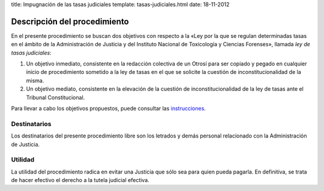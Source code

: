 title: Impugnación de las tasas judiciales
template: tasas-judiciales.html
date: 18-11-2012

=============================
Descripción del procedimiento
=============================

En el presente procedimiento se buscan dos objetivos con respecto a la
«Ley por la que se regulan determinadas tasas en el ámbito de la
Administración de Justicia y del Instituto Nacional de Toxicología y
Ciencias Forenses», llamada *ley de tasas judiciales*:

1. Un objetivo inmediato, consistente en la redacción colectiva de un
   Otrosí para ser copiado y pegado en cualquier inicio de
   procedimiento sometido a la ley de tasas en el que se solicite la
   cuestión de inconstitucionalidad de la misma.

2. Un objetivo mediato, consistente en la elevación de la cuestión de
   inconstitucionalidad de la ley de tasas ante el Tribunal
   Constitucional.

Para llevar a cabo los objetivos propuestos, puede consultar las
`instrucciones`_.

Destinatarios
=============

Los destinatarios del presente procedimiento libre son los letrados y
demás personal relacionado con la Administración de Justicia.

Utilidad
========

La utilidad del procedimiento radica en evitar una Justicia que sólo
sea para quien pueda pagarla. En definitiva, se trata de hacer
efectivo el derecho a la tutela judicial efectiva.

.. _instrucciones: /procedimientos/tasas-judiciales/instrucciones
